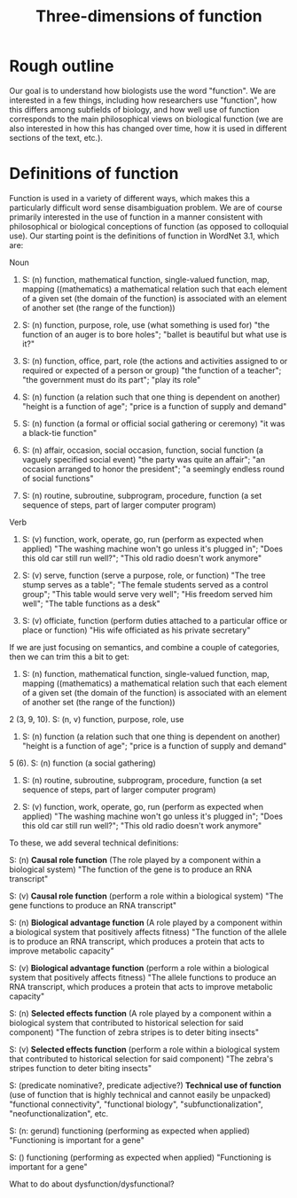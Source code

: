 #+TITLE: Three-dimensions of function

* Rough outline
Our goal is to understand how biologists use the word "function".
We are interested in a few things, including how researchers use "function", how this differs among subfields of biology, and how well use of function corresponds to the main philosophical views on biological function (we are also interested in how this has changed over time, how it is used in different sections of the text, etc.).
* Definitions of function
Function is used in a variety of different ways, which makes this a particularly difficult word sense disambiguation problem.
We are of course primarily interested in the use of function in a manner consistent with philosophical or biological conceptions of function (as opposed to colloquial use).
Our starting point is the definitions of function in WordNet 3.1, which are:

Noun
1. S: (n) function, mathematical function, single-valued function, map, mapping ((mathematics) a mathematical relation such that each element of a given set (the domain of the function) is associated with an element of another set (the range of the function))

2. S: (n) function, purpose, role, use (what something is used for) "the function of an auger is to bore holes"; "ballet is beautiful but what use is it?"

3. S: (n) function, office, part, role (the actions and activities assigned to or required or expected of a person or group) "the function of a teacher"; "the government must do its part"; "play its role"

4. S: (n) function (a relation such that one thing is dependent on another) "height is a function of age"; "price is a function of supply and demand"

5. S: (n) function (a formal or official social gathering or ceremony) "it was a black-tie function"

6. S: (n) affair, occasion, social occasion, function, social function (a vaguely specified social event) "the party was quite an affair"; "an occasion arranged to honor the president"; "a seemingly endless round of social functions"

7. S: (n) routine, subroutine, subprogram, procedure, function (a set sequence of steps, part of larger computer program)

Verb
8. S: (v) function, work, operate, go, run (perform as expected when applied) "The washing machine won't go unless it's plugged in"; "Does this old car still run well?"; "This old radio doesn't work anymore"

9. S: (v) serve, function (serve a purpose, role, or function) "The tree stump serves as a table"; "The female students served as a control group"; "This table would serve very well"; "His freedom served him well"; "The table functions as a desk"

10. S: (v) officiate, function (perform duties attached to a particular office or place or function) "His wife officiated as his private secretary"

If we are just focusing on semantics, and combine a couple of categories, then we can trim this a bit to get:

1. S: (n) function, mathematical function, single-valued function, map, mapping ((mathematics) a mathematical relation such that each element of a given set (the domain of the function) is associated with an element of another set (the range of the function))

2 (3, 9, 10). S: (n, v) function, purpose, role, use

4. S: (n) function (a relation such that one thing is dependent on another) "height is a function of age"; "price is a function of supply and demand"

5 (6). S: (n) function (a social gathering)

7. S: (n) routine, subroutine, subprogram, procedure, function (a set sequence of steps, part of larger computer program)

8. S: (v) function, work, operate, go, run (perform as expected when applied) "The washing machine won't go unless it's plugged in"; "Does this old car still run well?"; "This old radio doesn't work anymore"

To these, we add several technical definitions:

S: (n) *Causal role function* (The role played by a component within a biological system) "The function of the gene is to produce an RNA transcript"

S: (v) *Causal role function* (perform a role within a biological system) "The gene functions to produce an RNA transcript"

S: (n) *Biological advantage function* (A role played by a component within a biological system that positively affects fitness) "The function of the allele is to produce an RNA transcript, which produces a protein that acts to improve metabolic capacity"

S: (v) *Biological advantage function* (perform a role within a biological system that positively affects fitness) "The allele functions to produce an RNA transcript, which produces a protein that acts to improve metabolic capacity"

S: (n) *Selected effects function* (A role played by a component within a biological system that contributed to historical selection for said component) "The function of zebra stripes is to deter biting insects"

S: (v) *Selected effects function* (perform a role within a biological system that contributed to historical selection for said component) "The zebra's stripes function to deter biting insects"

S: (predicate nominative?, predicate adjective?) *Technical use of function* (use of function that is highly technical and cannot easily be unpacked) "functional connectivity", "functional biology", "subfunctionalization", "neofunctionalization", etc.

S: (n: gerund) functioning (performing as expected when applied) "Functioning is important for a gene"

S: () functioning (performing as expected when applied) "Functioning is important for a gene"


What to do about dysfunction/dysfunctional?
